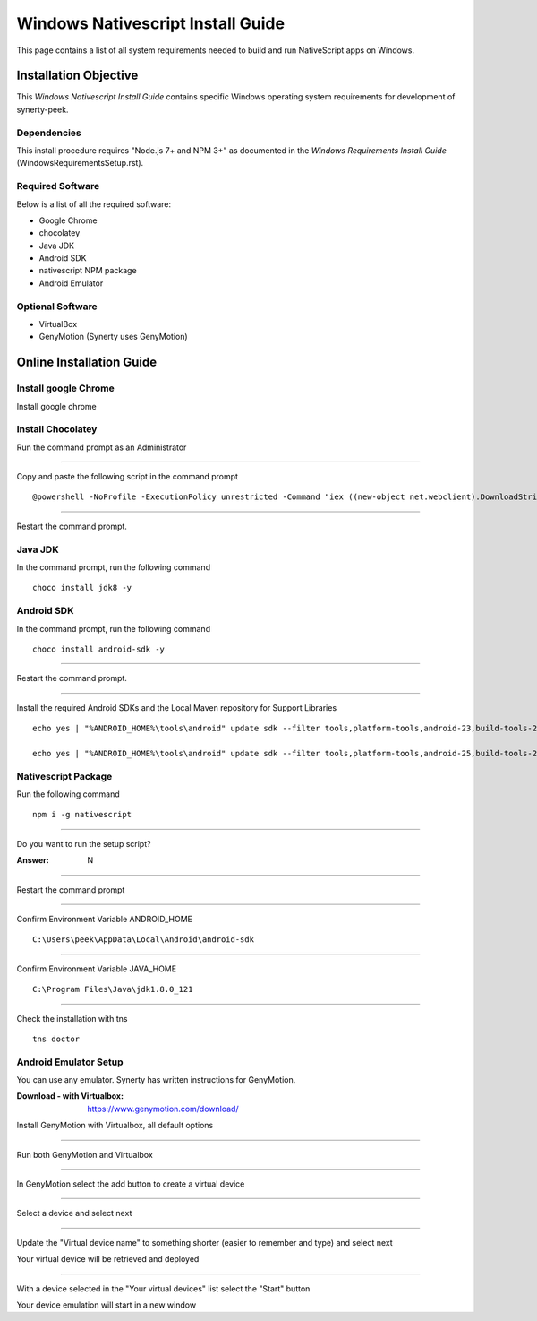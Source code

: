 ==================================
Windows Nativescript Install Guide
==================================

This page contains a list of all system requirements needed to build and run
NativeScript apps on Windows.

Installation Objective
----------------------

This *Windows Nativescript Install Guide* contains specific Windows operating system
requirements for development of synerty-peek.

Dependencies
````````````

This install procedure requires "Node.js 7+ and NPM 3+" as documented in the *Windows
Requirements Install Guide* (WindowsRequirementsSetup.rst).

Required Software
`````````````````

Below is a list of all the required software:

*  Google Chrome
*  chocolatey
*  Java JDK
*  Android SDK
*  nativescript NPM package
*  Android Emulator


Optional  Software
``````````````````

*   VirtualBox
*   GenyMotion (Synerty uses GenyMotion)

Online Installation Guide
-------------------------

Install google Chrome
`````````````````````

Install google chrome

Install Chocolatey
``````````````````

Run the command prompt as an Administrator

----

Copy and paste the following script in the command prompt ::

    @powershell -NoProfile -ExecutionPolicy unrestricted -Command "iex ((new-object net.webclient).DownloadString('https://chocolatey.org/install.ps1'))" && SET PATH=%PATH%;%ALLUSERSPROFILE%\chocolatey\bin

----

Restart the command prompt.

Java JDK
````````

In the command prompt, run the following command ::

    choco install jdk8 -y

Android SDK
```````````

In the command prompt, run the following command ::

    choco install android-sdk -y

----

Restart the command prompt.

----

Install the required Android SDKs and the Local Maven repository for Support Libraries ::

    echo yes | "%ANDROID_HOME%\tools\android" update sdk --filter tools,platform-tools,android-23,build-tools-23.0.3,extra-android-m2repository,extra-google-m2repository,extra-android-support --all --no-ui

    echo yes | "%ANDROID_HOME%\tools\android" update sdk --filter tools,platform-tools,android-25,build-tools-25.0.2,extra-android-m2repository,extra-google-m2repository,extra-android-support --all --no-ui

Nativescript Package
````````````````````

Run the following command ::

    npm i -g nativescript

----

Do you want to run the setup script?

:Answer: N

----

Restart the command prompt

----

Confirm Environment Variable ANDROID_HOME ::

        C:\Users\peek\AppData\Local\Android\android-sdk

----

Confirm Environment Variable JAVA_HOME ::

        C:\Program Files\Java\jdk1.8.0_121

----

Check the installation with tns ::

    tns doctor

.. image:: nativescript/Nativescript-tnsDoctor.jpg

Android Emulator Setup
``````````````````````

You can use any emulator.  Synerty has written instructions for GenyMotion.

:Download - with Virtualbox: `<https://www.genymotion.com/download/>`_

Install GenyMotion with Virtualbox, all default options

----

Run both GenyMotion and Virtualbox

----

In GenyMotion select the add button to create a virtual device

----

Select a device and select next

----

Update the "Virtual device name" to something shorter (easier to remember and type) and
select next

Your virtual device will be retrieved and deployed

----

With a device selected in the "Your virtual devices" list select the "Start" button

Your device emulation will start in a new window
